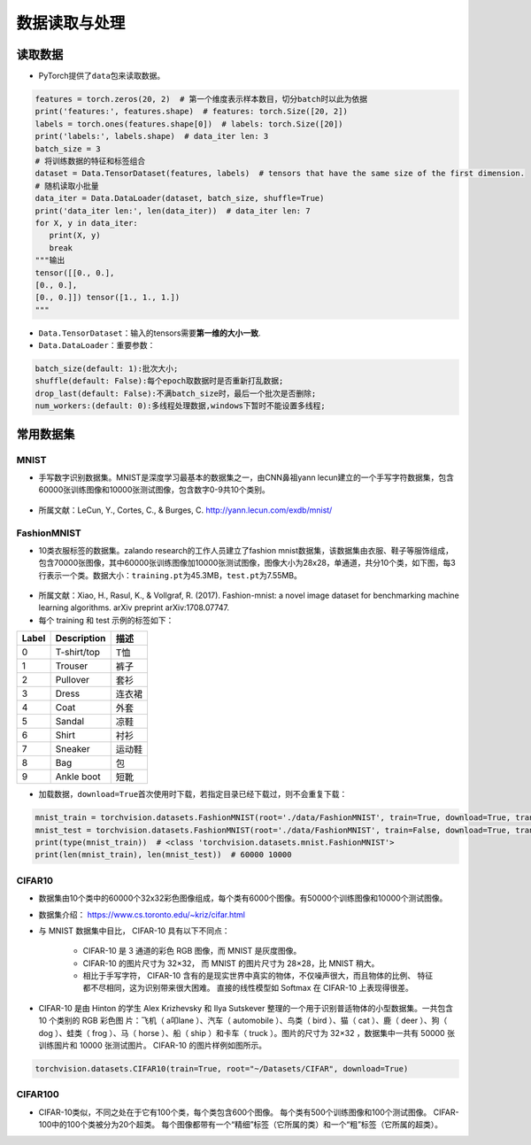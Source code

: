 ==================
数据读取与处理
==================

读取数据
######################

-  PyTorch提供了\ ``data``\ 包来读取数据。

.. code:: python

   features = torch.zeros(20, 2)  # 第一个维度表示样本数目，切分batch时以此为依据
   print('features:', features.shape)  # features: torch.Size([20, 2])
   labels = torch.ones(features.shape[0])  # labels: torch.Size([20])
   print('labels:', labels.shape)  # data_iter len: 3
   batch_size = 3
   # 将训练数据的特征和标签组合
   dataset = Data.TensorDataset(features, labels)  # tensors that have the same size of the first dimension.
   # 随机读取小批量
   data_iter = Data.DataLoader(dataset, batch_size, shuffle=True)
   print('data_iter len:', len(data_iter))  # data_iter len: 7
   for X, y in data_iter:
      print(X, y)
      break
   """输出
   tensor([[0., 0.],
   [0., 0.],
   [0., 0.]]) tensor([1., 1., 1.])
   """

-  ``Data.TensorDataset``\ ：输入的tensors需要\ **第一维的大小一致**.
-  ``Data.DataLoader``\ ：重要参数：

.. code:: shell

   batch_size(default: 1):批次大小;
   shuffle(default: False):每个epoch取数据时是否重新打乱数据;
   drop_last(default: False):不满batch_size时，最后一个批次是否删除;
   num_workers:(default: 0):多线程处理数据,windows下暂时不能设置多线程;

常用数据集
######################

MNIST
***************************

-  手写数字识别数据集。MNIST是深度学习最基本的数据集之一，由CNN鼻祖yann
   lecun建立的一个手写字符数据集，包含60000张训练图像和10000张测试图像，包含数字0-9共10个类别。

.. figure:: ./dataLoader.assets/image-20200315103303047.png
   :alt: 
   :align: center

-  所属文献：LeCun, Y., Cortes, C., & Burges, C.
   http://yann.lecun.com/exdb/mnist/

FashionMNIST
***************************

-  10类衣服标签的数据集。zalando research的工作人员建立了fashion
   mnist数据集，该数据集由衣服、鞋子等服饰组成，包含70000张图像，其中60000张训练图像加10000张测试图像，图像大小为28x28，单通道，共分10个类，如下图，每3行表示一个类。数据大小：\ ``training.pt``\ 为45.3MB，\ ``test.pt``\ 为7.55MB。

.. figure:: ./dataLoader.assets/image-20200315103506843.png
   :alt: 
   :align: center

-  所属文献：Xiao, H., Rasul, K., & Vollgraf, R. (2017). Fashion-mnist:
   a novel image dataset for benchmarking machine learning algorithms.
   arXiv preprint arXiv:1708.07747.

-  每个 training 和 test 示例的标签如下：

===== =========== ======
Label Description 描述
===== =========== ======
0     T-shirt/top T恤
1     Trouser     裤子
2     Pullover    套衫
3     Dress       连衣裙
4     Coat        外套
5     Sandal      凉鞋
6     Shirt       衬衫
7     Sneaker     运动鞋
8     Bag         包
9     Ankle boot  短靴
===== =========== ======

-  加载数据，\ ``download=True``\ 首次使用时下载，若指定目录已经下载过，则不会重复下载：

.. code:: python

   mnist_train = torchvision.datasets.FashionMNIST(root='./data/FashionMNIST', train=True, download=True, transform=torchvision.transforms.ToTensor())
   mnist_test = torchvision.datasets.FashionMNIST(root='./data/FashionMNIST', train=False, download=True, transform=torchvision.transforms.ToTensor())
   print(type(mnist_train))  # <class 'torchvision.datasets.mnist.FashionMNIST'>
   print(len(mnist_train), len(mnist_test))  # 60000 10000

CIFAR10
***************************

-  数据集由10个类中的60000个32x32彩色图像组成，每个类有6000个图像。有50000个训练图像和10000个测试图像。
- 数据集介绍： https://www.cs.toronto.edu/~kriz/cifar.html
- 与 MNIST 数据集中目比， CIFAR-10 具有以下不同点：

   - CIFAR-10 是 3 通道的彩色 RGB 图像，而 MNIST 是灰度图像。
   - CIFAR-10 的图片尺寸为 32×32， 而 MNIST 的图片尺寸为 28×28，比 MNIST 稍大。
   - 相比于手写字符， CIFAR-10 含有的是现实世界中真实的物体，不仅噪声很大，而且物体的比例、 特征都不尽相同，这为识别带来很大困难。 直接的线性模型如 Softmax 在 CIFAR-10 上表现得很差。

- CIFAR-10 是由 Hinton 的学生 Alex Krizhevsky 和 Ilya Sutskever 整理的一个用于识别普适物体的小型数据集。一共包含 10 个类别的 RGB 彩色图 片：飞机（ a叩lane ）、汽车（ automobile ）、鸟类（ bird ）、猫（ cat ）、鹿（ deer ）、狗（ dog ）、蛙类（ frog ）、马（ horse ）、船（ ship ）和卡车（ truck ）。图片的尺寸为 32×32 ，数据集中一共有 50000 张训练圄片和 10000 张测试图片。 CIFAR-10 的图片样例如图所示。

.. figure:: ./dataLoader.assets/CIFAR10_20200419165431.png
   :alt: 
   :align: center

.. code:: python

    torchvision.datasets.CIFAR10(train=True, root="~/Datasets/CIFAR", download=True)

CIFAR100
***************************

-  CIFAR-10类似，不同之处在于它有100个类，每个类包含600个图像。
   每个类有500个训练图像和100个测试图像。
   CIFAR-100中的100个类被分为20个超类。
   每个图像都带有一个“精细”标签（它所属的类）和一个“粗”标签（它所属的超类）。
